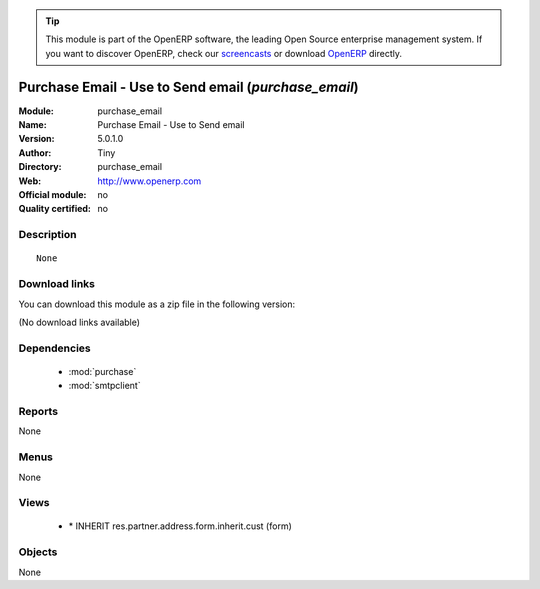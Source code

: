 
.. i18n: .. module:: purchase_email
.. i18n:     :synopsis: Purchase Email - Use to Send email 
.. i18n:     :noindex:
.. i18n: .. 
..

.. module:: purchase_email
    :synopsis: Purchase Email - Use to Send email 
    :noindex:
.. 

.. i18n: .. raw:: html
.. i18n: 
.. i18n:       <br />
.. i18n:     <link rel="stylesheet" href="../_static/hide_objects_in_sidebar.css" type="text/css" />
..

.. raw:: html

      <br />
    <link rel="stylesheet" href="../_static/hide_objects_in_sidebar.css" type="text/css" />

.. i18n: .. tip:: This module is part of the OpenERP software, the leading Open Source 
.. i18n:   enterprise management system. If you want to discover OpenERP, check our 
.. i18n:   `screencasts <http://openerp.tv>`_ or download 
.. i18n:   `OpenERP <http://openerp.com>`_ directly.
..

.. tip:: This module is part of the OpenERP software, the leading Open Source 
  enterprise management system. If you want to discover OpenERP, check our 
  `screencasts <http://openerp.tv>`_ or download 
  `OpenERP <http://openerp.com>`_ directly.

.. i18n: .. raw:: html
.. i18n: 
.. i18n:     <div class="js-kit-rating" title="" permalink="" standalone="yes" path="/purchase_email"></div>
.. i18n:     <script src="http://js-kit.com/ratings.js"></script>
..

.. raw:: html

    <div class="js-kit-rating" title="" permalink="" standalone="yes" path="/purchase_email"></div>
    <script src="http://js-kit.com/ratings.js"></script>

.. i18n: Purchase Email - Use to Send email (*purchase_email*)
.. i18n: =====================================================
.. i18n: :Module: purchase_email
.. i18n: :Name: Purchase Email - Use to Send email
.. i18n: :Version: 5.0.1.0
.. i18n: :Author: Tiny
.. i18n: :Directory: purchase_email
.. i18n: :Web: http://www.openerp.com
.. i18n: :Official module: no
.. i18n: :Quality certified: no
..

Purchase Email - Use to Send email (*purchase_email*)
=====================================================
:Module: purchase_email
:Name: Purchase Email - Use to Send email
:Version: 5.0.1.0
:Author: Tiny
:Directory: purchase_email
:Web: http://www.openerp.com
:Official module: no
:Quality certified: no

.. i18n: Description
.. i18n: -----------
..

Description
-----------

.. i18n: ::
.. i18n: 
.. i18n:   None
..

::

  None

.. i18n: Download links
.. i18n: --------------
..

Download links
--------------

.. i18n: You can download this module as a zip file in the following version:
..

You can download this module as a zip file in the following version:

.. i18n: (No download links available)
..

(No download links available)

.. i18n: Dependencies
.. i18n: ------------
..

Dependencies
------------

.. i18n:  * :mod:`purchase`
.. i18n:  * :mod:`smtpclient`
..

 * :mod:`purchase`
 * :mod:`smtpclient`

.. i18n: Reports
.. i18n: -------
..

Reports
-------

.. i18n: None
..

None

.. i18n: Menus
.. i18n: -------
..

Menus
-------

.. i18n: None
..

None

.. i18n: Views
.. i18n: -----
..

Views
-----

.. i18n:  * \* INHERIT res.partner.address.form.inherit.cust (form)
..

 * \* INHERIT res.partner.address.form.inherit.cust (form)

.. i18n: Objects
.. i18n: -------
..

Objects
-------

.. i18n: None
..

None
